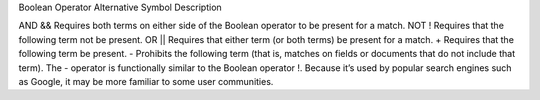 Boolean Operator	Alternative Symbol	Description


AND	&&	Requires both terms on either side of the Boolean operator to be present for a match.
NOT	!	Requires that the following term not be present.
OR	||	Requires that either term (or both terms) be present for a match.
+	Requires that the following term be present.
-	Prohibits the following term (that is, matches on fields or documents that do not include that term). The - operator is functionally similar to the Boolean operator !. Because it’s used by popular search engines such as Google, it may be more familiar to some user communities.
